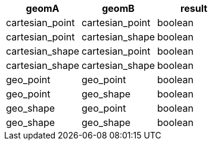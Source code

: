 [%header.monospaced.styled,format=dsv,separator=|]
|===
geomA | geomB | result
cartesian_point | cartesian_point | boolean
cartesian_point | cartesian_shape | boolean
cartesian_shape | cartesian_point | boolean
cartesian_shape | cartesian_shape | boolean
geo_point | geo_point | boolean
geo_point | geo_shape | boolean
geo_shape | geo_point | boolean
geo_shape | geo_shape | boolean
|===
